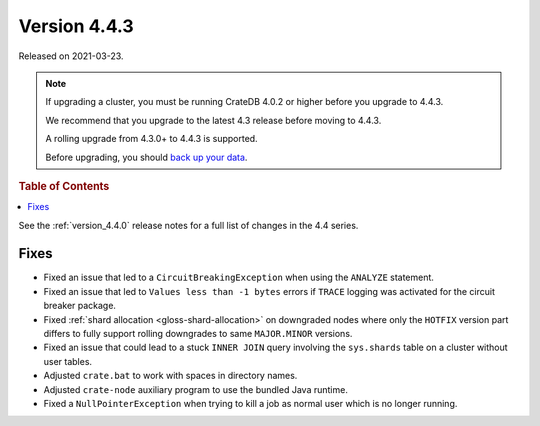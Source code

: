 .. _version_4.4.3:

=============
Version 4.4.3
=============

Released on 2021-03-23.

.. NOTE::

    If upgrading a cluster, you must be running CrateDB 4.0.2 or higher before
    you upgrade to 4.4.3.

    We recommend that you upgrade to the latest 4.3 release before moving to
    4.4.3.

    A rolling upgrade from 4.3.0+ to 4.4.3 is supported.

    Before upgrading, you should `back up your data`_.

.. _back up your data: https://crate.io/docs/crate/reference/en/latest/admin/snapshots.html



.. rubric:: Table of Contents

.. contents::
   :local:

See the :ref:`version_4.4.0` release notes for a full list of changes in the
4.4 series.

Fixes
=====

- Fixed an issue that led to a ``CircuitBreakingException`` when using the
  ``ANALYZE`` statement.

- Fixed an issue that led to ``Values less than -1 bytes`` errors if ``TRACE``
  logging was activated for the circuit breaker package.

- Fixed :ref:`shard allocation <gloss-shard-allocation>` on downgraded nodes
  where only the ``HOTFIX`` version part differs to fully support rolling
  downgrades to same ``MAJOR.MINOR`` versions.

- Fixed an issue that could lead to a stuck ``INNER JOIN`` query involving the
  ``sys.shards`` table on a cluster without user tables.

- Adjusted ``crate.bat`` to work with spaces in directory names.

- Adjusted ``crate-node`` auxiliary program to use the bundled Java runtime.

- Fixed a ``NullPointerException`` when trying to kill a job as normal user
  which is no longer running.
